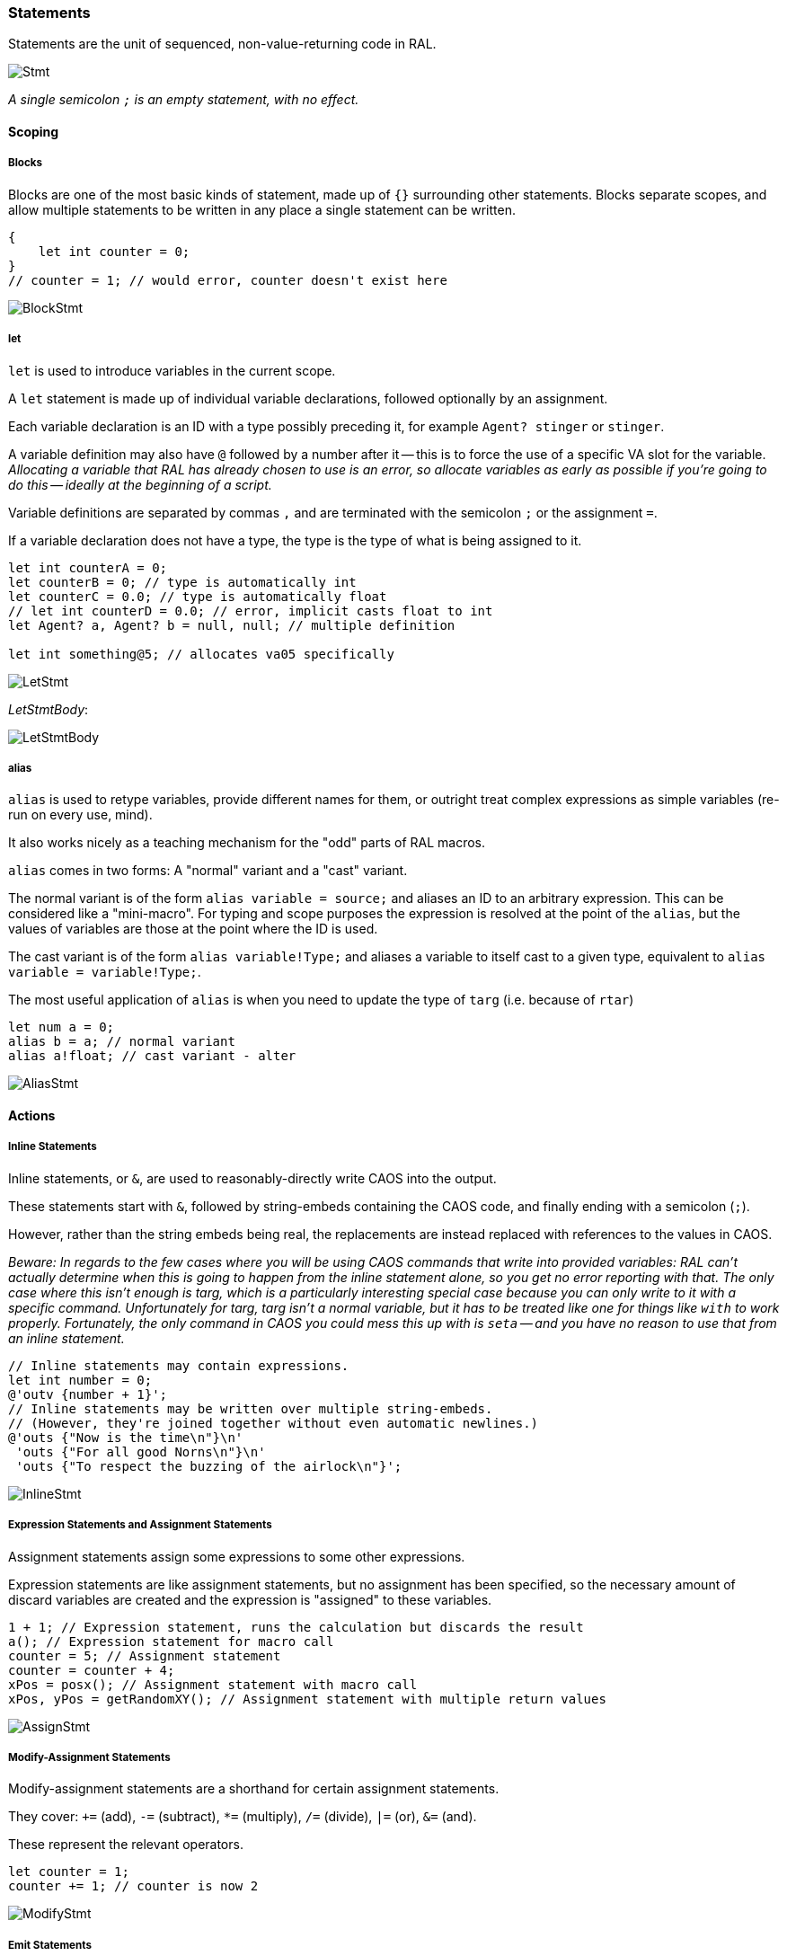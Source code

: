 ### Statements

Statements are the unit of sequenced, non-value-returning code in RAL.

image::images/diagram/Stmt.png[]

_A single semicolon `;` is an empty statement, with no effect._

#### Scoping

##### Blocks

Blocks are one of the most basic kinds of statement, made up of `{}` surrounding other statements. Blocks separate scopes, and allow multiple statements to be written in any place a single statement can be written.

```
{
    let int counter = 0;
}
// counter = 1; // would error, counter doesn't exist here
```

image::images/diagram/BlockStmt.png[]

##### let

`let` is used to introduce variables in the current scope.

A `let` statement is made up of individual variable declarations, followed optionally by an assignment.

Each variable declaration is an ID with a type possibly preceding it, for example `Agent? stinger` or `stinger`.

A variable definition may also have `@` followed by a number after it -- this is to force the use of a specific VA slot for the variable. _Allocating a variable that RAL has already chosen to use is an error, so allocate variables as early as possible if you're going to do this -- ideally at the beginning of a script._

Variable definitions are separated by commas `,` and are terminated with the semicolon `;` or the assignment `=`.

If a variable declaration does not have a type, the type is the type of what is being assigned to it.

```
let int counterA = 0;
let counterB = 0; // type is automatically int
let counterC = 0.0; // type is automatically float
// let int counterD = 0.0; // error, implicit casts float to int
let Agent? a, Agent? b = null, null; // multiple definition

let int something@5; // allocates va05 specifically
```

image::images/diagram/LetStmt.png[]

__LetStmtBody__:

image::images/diagram/LetStmtBody.png[]

##### alias

`alias` is used to retype variables, provide different names for them, or outright treat complex expressions as simple variables (re-run on every use, mind).

It also works nicely as a teaching mechanism for the "odd" parts of RAL macros.

`alias` comes in two forms: A "normal" variant and a "cast" variant.

The normal variant is of the form `alias variable = source;` and aliases an ID to an arbitrary expression. This can be considered like a "mini-macro". For typing and scope purposes the expression is resolved at the point of the `alias`, but the values of variables are those at the point where the ID is used.

The cast variant is of the form `alias variable!Type;` and aliases a variable to itself cast to a given type, equivalent to `alias variable = variable!Type;`.

The most useful application of `alias` is when you need to update the type of `targ` (i.e. because of `rtar`)

```
let num a = 0;
alias b = a; // normal variant
alias a!float; // cast variant - alter 
```

image::images/diagram/AliasStmt.png[]

#### Actions

##### Inline Statements

Inline statements, or `&`, are used to reasonably-directly write CAOS into the output.

These statements start with `&`, followed by string-embeds containing the CAOS code, and finally ending with a semicolon (`;`).

However, rather than the string embeds being real, the replacements are instead replaced with references to the values in CAOS.

_Beware: In regards to the few cases where you will be using CAOS commands that write into provided variables:_
_RAL can't actually determine when this is going to happen from the inline statement alone, so you get no error reporting with that._
_The only case where this isn't enough is targ, which is a particularly interesting special case because you can only write to it with a specific command._
_Unfortunately for targ, targ isn't a normal variable, but it has to be treated like one for things like `with` to work properly._
_Fortunately, the only command in CAOS you could mess this up with is `seta` -- and you have no reason to use that from an inline statement._

```
// Inline statements may contain expressions.
let int number = 0;
@'outv {number + 1}';
// Inline statements may be written over multiple string-embeds.
// (However, they're joined together without even automatic newlines.)
@'outs {"Now is the time\n"}\n'
 'outs {"For all good Norns\n"}\n'
 'outs {"To respect the buzzing of the airlock\n"}';
```

image::images/diagram/InlineStmt.png[]

##### Expression Statements and Assignment Statements

Assignment statements assign some expressions to some other expressions.

Expression statements are like assignment statements, but no assignment has been specified, so the necessary amount of discard variables are created and the expression is "assigned" to these variables.

```
1 + 1; // Expression statement, runs the calculation but discards the result
a(); // Expression statement for macro call
counter = 5; // Assignment statement
counter = counter + 4;
xPos = posx(); // Assignment statement with macro call
xPos, yPos = getRandomXY(); // Assignment statement with multiple return values
```

image::images/diagram/AssignStmt.png[]

##### Modify-Assignment Statements

Modify-assignment statements are a shorthand for certain assignment statements.

They cover: `+=` (add), `-=` (subtract), `*=` (multiply), `/=` (divide), `|=` (or), `&=` (and).

These represent the relevant operators.

```
let counter = 1;
counter += 1; // counter is now 2
```

image::images/diagram/ModifyStmt.png[]

##### Emit Statements

Emit statements are of the form `receiver->messageName([arg1[, arg2]])[ after ticks];`, where `receiver`, `messageName`, `arg1`, `arg2`, and `ticks` are changed as appropriate. This becomes a `MESG WRIT` or `MESG WRT+` as appropriate.

Remember that emit statements send messages that are queued, and are not executed immediately.

```
alias targ!Boopable; // for messages
targ->receivedBoop();
```

image::images/diagram/EmitStmt.png[]

##### call

`call` represents a `CALL` rather than a `MESG WRIT`, occurring on the owner and suspending the current script until completion - it is otherwise like an emit statement.

```
call makeBoopNoises();
```

image::images/diagram/CallStmt.png[]

#### Flow Control

##### if

`if` is a conditional branch statement. It is of the form `if cond { code } [else { code }]`.

Like in C, the branches of an `if` can be single statements without enclosing `{}`.

```
if (a == 1) {

}

if (a == 1) {

} else if (b == 2) {

} else {

}

// Can also be used without ()
if a == 1 {
}
```

image::images/diagram/IfStmt.png[]

##### loop

`loop` is an infinite loop (but see `break` and `continue`).

```
let a = 0;
loop {
    outs("Meow!");
    a++;
    if (a == 5)
        break;
}
```

image::images/diagram/LoopStmt.png[]

##### break/continue

A `while`, `loop`, `for` or `foreach` block may be escaped with `break`. (In the case of `foreach` this may take some time -- CAOS doesn't have a good way to escape these loops.)

```
loop {
    if (calculateImportantCondition()) {
        break;
    } else {
        handleStuff();
        if (someOtherCondition())
            continue;
        handleMoreStuff();
    }
}
```

image::images/diagram/BreakStmt.png[]


##### while

`while` is a (breakable) loop. Given a condition, the condition is checked on every iteration (including the first), and if false, the loop stops.

This is internally syntax sugar for a `loop` with `if (!(condition)) break;` inside.

```
let a = 0;
while (a < 5) {
    outs("Meow!");
    a++;
}

// Can also be used without ()
while a < 5 {
}
```

image::images/diagram/WhileStmt.png[]

##### for

`for` loops consist of initial variables (as in a `let` statement), a condition, an adjustment statement, and finally a loop body.

They're essentially fancy syntax for a `while` loop with some rearranging.

```
for a = 1; a <= 10; a++; {
// some code here
}
```

image::images/diagram/ForStmt.png[]

##### foreach

`foreach` blocks handle the different types of agent iteration.

The `foreach` block details are surrounded by `()`.

In most cases, the supplied type (such as `Agent`) is used to supply the classifier, though one may be explicitly supplied.

With `econ` a supplied agent is used (as that's how `econ` works).

Within the `foreach` block, `targ` is initially set to the current agent, and is retyped to the supplied type.

Once the `foreach` block ends, `targ` is set to `ownr`. (RAL adjusts the type of `targ` to `Agent?` so things more or less make sense.)

```
// enum/epas/esee/etch
foreach (Agent in enum) {
}
// enum/epas/esee/etch with explicit classifier
foreach (Agent in enum 0, 0, 0) {
}
// econ
foreach (Agent in econ targ) {
}
```

image::images/diagram/ForeachStmt.png[]

##### with

A `with` block checks if a given variable (or something like a variable, such as `targ`) is of a given type (where said type must be a class) and if so, runs the code within. Otherwise, said code is not run.

Notably, `null` is not considered to be of the type.

This is of the form `with (TYPE VAR) STATEMENT` - though `with TYPE VAR STATEMENT` is allowed.

The code within has the variable automatically alias-casted to the target type.

As this is in effect an `if` statement, it supports `else`.
It is in fact equivalent to `if (VAR instanceof TYPE) { alias VAR!TYPE; STATEMENT } else STATEMENT`.

```
with (Bramboo targ) {
// Bramboo. Do stuff with it!
doStuffWithBramboo(targ);
} else {
// Not bramboo!
}
```

image::images/diagram/WithStmt.png[]
